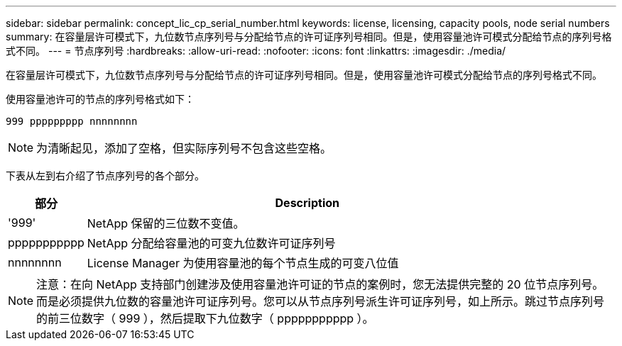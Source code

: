 ---
sidebar: sidebar 
permalink: concept_lic_cp_serial_number.html 
keywords: license, licensing, capacity pools, node serial numbers 
summary: 在容量层许可模式下，九位数节点序列号与分配给节点的许可证序列号相同。但是，使用容量池许可模式分配给节点的序列号格式不同。 
---
= 节点序列号
:hardbreaks:
:allow-uri-read: 
:nofooter: 
:icons: font
:linkattrs: 
:imagesdir: ./media/


[role="lead"]
在容量层许可模式下，九位数节点序列号与分配给节点的许可证序列号相同。但是，使用容量池许可模式分配给节点的序列号格式不同。

使用容量池许可的节点的序列号格式如下：

`999 ppppppppp nnnnnnnn`


NOTE: 为清晰起见，添加了空格，但实际序列号不包含这些空格。

下表从左到右介绍了节点序列号的各个部分。

[cols="15,85"]
|===
| 部分 | Description 


| '999' | NetApp 保留的三位数不变值。 


| ppppppppppp | NetApp 分配给容量池的可变九位数许可证序列号 


| nnnnnnnn | License Manager 为使用容量池的每个节点生成的可变八位值 
|===

NOTE: 注意：在向 NetApp 支持部门创建涉及使用容量池许可证的节点的案例时，您无法提供完整的 20 位节点序列号。而是必须提供九位数的容量池许可证序列号。您可以从节点序列号派生许可证序列号，如上所示。跳过节点序列号的前三位数字（ 999 ），然后提取下九位数字（ ppppppppppp ）。
